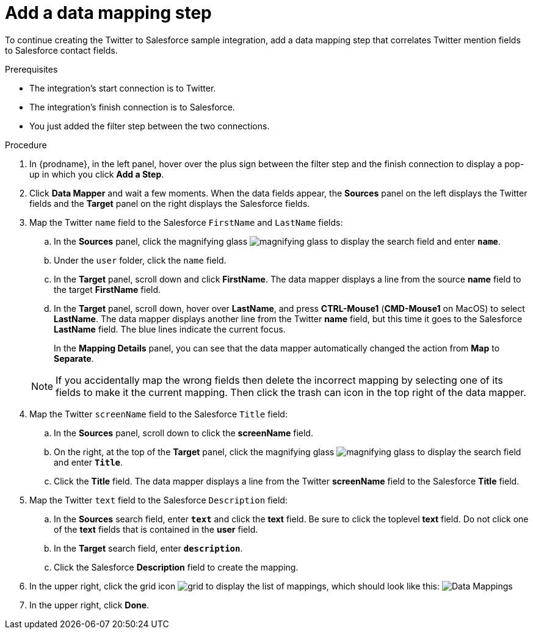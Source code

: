 // Module included in the following assemblies:
// t2sf_create_integration.adoc

[id='t2sf-add-data-mapping-step_{context}']
= Add a data mapping step

To continue creating the Twitter to Salesforce sample integration,
add a data mapping step that correlates Twitter mention fields to
Salesforce contact fields. 

.Prerequisites
* The integration's start connection is to Twitter.
* The integration's finish connection is to Salesforce. 
* You just added the filter step between the two connections. 

.Procedure

. In {prodname}, in the left panel, hover over the plus sign between the filter
step and the finish connection to display a pop-up in which
you click *Add a Step*.
. Click *Data Mapper* and wait a few moments. When the data fields
appear, the *Sources* panel on the left displays the Twitter fields
and the *Target* panel on the right displays the Salesforce fields.
. Map the Twitter `name` field to the Salesforce
`FirstName` and `LastName` fields:
.. In the *Sources* panel, click the magnifying
glass image:shared/images/magnifying-glass.png[title="Magnifying Glass"]
to display the search field and enter `*name*`.
.. Under the `user` folder, click the `name` field.
.. In the *Target* panel, scroll down and click *FirstName*. The
data mapper displays a line from the source *name* field to the
target *FirstName* field. 
.. In the *Target* panel, scroll down, hover over *LastName*, and press 
*CTRL-Mouse1* (*CMD-Mouse1* on MacOS) to select *LastName*. 
The data mapper displays another line from the Twitter
*name* field, but this time it goes to the Salesforce *LastName* field.
The blue lines indicate the current focus.
+
In the *Mapping Details* panel, you can see that the data mapper
automatically changed the action from *Map* to *Separate*. 

+
[NOTE]
====
If you accidentally map the wrong fields then delete the incorrect mapping by 
selecting one of its fields to make it the current
mapping. Then click the trash can icon in the top right of the data mapper. 
====

. Map the Twitter `screenName` field to the Salesforce
`Title` field:
.. In the *Sources* panel, scroll down to click
the *screenName* field.
.. On the right, at the top of the *Target* panel,
click the magnifying
glass image:shared/images/magnifying-glass.png[title="Magnifying Glass"]
to display the search field and enter `*Title*`.
.. Click the *Title* field. The data mapper displays a line
from the Twitter *screenName* field to the Salesforce *Title* field.
. Map the Twitter `text` field to the Salesforce
`Description` field:
.. In the *Sources* search field, enter `*text*` and click the
 *text* field.
 Be sure to click the toplevel *text* field. Do not click one of 
 the *text* fields that is contained in the *user* field.
.. In the *Target* search field, enter `*description*`.
.. Click the
Salesforce *Description* field to create the mapping.
. In the upper right, click
the grid icon image:shared/images/grid.png[title="Grid"] to
display the list of mappings, which should look like this:
image:images/t2sf-mappings.png[Data Mappings]
. In the upper right, click *Done*.
